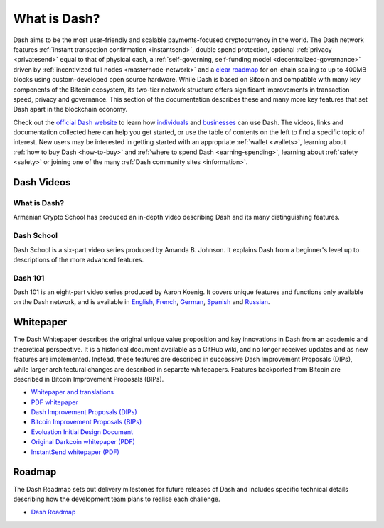 .. meta::
   :description: Introduction to the Dash cryptocurrency and links to further reading
   :keywords: dash, cryptocurrency, videos, documentation, roadmap, governance, funding, payments, whitepaper, roadmap

.. _about:

=============
What is Dash?
=============

Dash aims to be the most user-friendly and scalable payments-focused
cryptocurrency in the world. The Dash network features :ref:`instant
transaction confirmation <instantsend>`, double spend protection,
optional :ref:`privacy <privatesend>` equal to that of physical cash, a
:ref:`self-governing, self-funding model <decentralized-governance>` 
driven by :ref:`incentivized full nodes <masternode-network>` and a 
`clear roadmap <https://www.dash.org/roadmap/>`_ for on-chain scaling to
up to 400MB blocks using custom-developed open source hardware. While
Dash is based on Bitcoin and compatible with many key components of the
Bitcoin ecosystem, its two-tier network structure offers significant
improvements in transaction speed, privacy and governance. This section
of the documentation describes these and many more key features that set
Dash apart in the blockchain economy.

Check out the `official Dash website <https://www.dash.org/>`__ to learn
how `individuals <https://www.dash.org/individuals/>`__ and `businesses
<https://www.dash.org/businesses/>`__ can use Dash. The videos, links
and documentation collected here can help you get started, or use the
table of contents on the left to find a specific topic of interest. New
users may be interested in getting started with an appropriate
:ref:`wallet <wallets>`, learning about :ref:`how to buy Dash
<how-to-buy>` and :ref:`where to spend Dash <earning-spending>`, 
learning about :ref:`safety <safety>` or joining one of the many 
:ref:`Dash community sites <information>`.

Dash Videos
-----------

What is Dash?
~~~~~~~~~~~~~

Armenian Crypto School has produced an in-depth video describing Dash
and its many distinguishing features.

.. raw:: html

    <div style="position: relative; padding-bottom: 56.25%; height: 0; margin-bottom: 1em; overflow: hidden; max-width: 70%; height: auto;">
        <iframe src="//www.youtube.com/embed/vItzmZo_eWw" frameborder="0" allowfullscreen style="position: absolute; top: 0; left: 0; width: 100%; height: 100%;"></iframe>
    </div>


Dash School
~~~~~~~~~~~

Dash School is a six-part video series produced by Amanda B. Johnson. 
It explains Dash from a beginner's level up to descriptions of the more 
advanced features.

.. raw:: html

    <div style="position: relative; padding-bottom: 56.25%; height: 0; margin-bottom: 1em; overflow: hidden; max-width: 70%; height: auto;">
        <iframe src="https://www.youtube.com/embed/?listType=playlist&list=PLiFMZOlhgsYKKOUOVjQjESCXfR1cCYCod" frameborder="0" allowfullscreen style="position: absolute; top: 0; left: 0; width: 100%; height: 100%;">
    </iframe>


Dash 101
~~~~~~~~

Dash 101 is an eight-part video series produced by Aaron Koenig. It 
covers unique features and functions only available on the Dash network,
and is available in 
`English <https://www.youtube.com/watch?v=DzH7cMbZQHI&list=PLiFMZOlhgsYIDP2V2XsuTFZu1C1sV5ohr>`__, 
`French <https://www.youtube.com/watch?v=CMGXChAR9f4&list=PLiFMZOlhgsYJvvpWN9xGSxwIVejOWVXKZ>`__,
`German <https://www.youtube.com/watch?v=0YyDGu17IE4&list=PLiFMZOlhgsYKrbanA3ng7oh2aNRh7D98V>`__,
`Spanish <https://www.youtube.com/watch?v=AwqrG_K8nzw&list=PLiFMZOlhgsYK8P_NViNEJKCzADzdT8k0R>`__ and 
`Russian <https://www.youtube.com/watch?v=cAPgPUMVwzo&list=PLiFMZOlhgsYKBYORZIReix5hejKj08nUk>`__.

.. raw:: html

    <div style="position: relative; padding-bottom: 56.25%; height: 0; margin-bottom: 1em; overflow: hidden; max-width: 70%; height: auto;">
        <iframe src="https://www.youtube.com/embed/?listType=playlist&list=PLiFMZOlhgsYIDP2V2XsuTFZu1C1sV5ohr" frameborder="0" allowfullscreen style="position: absolute; top: 0; left: 0; width: 100%; height: 100%;">
    </iframe>


.. _whitepaper:

Whitepaper
----------

The Dash Whitepaper describes the original unique value proposition and key
innovations in Dash from an academic and theoretical perspective. It is 
a historical document available as a GitHub wiki, and no longer receives updates 
and as new features are implemented. Instead, these features are described in 
successive Dash Improvement Proposals (DIPs), while larger architectural changes
are described in separate whitepapers. Features backported from Bitcoin are 
described in Bitcoin Improvement Proposals (BIPs).

- `Whitepaper and translations <https://github.com/dashpay/dash/wiki/Whitepaper>`_
- `PDF whitepaper <https://github.com/dashpay/docs/raw/master/binary/Dash%20Whitepaper%20-%20V2.pdf>`_
- `Dash Improvement Proposals (DIPs) <https://github.com/dashpay/dips>`_
- `Bitcoin Improvement Proposals (BIPs) <https://github.com/bitcoin/bips>`_
- `Evoluation Initial Design Document <https://www.dash.org/wp-content/uploads/Dash-Evolution-Initial-Design-Document.pdf>`_
- `Original Darkcoin whitepaper (PDF) <https://github.com/dashpay/docs/raw/master/binary/Dash%20Whitepaper%20-%20Darkcoin.pdf>`_
- `InstantSend whitepaper (PDF) <https://github.com/dashpay/docs/raw/master/binary/Dash%20Whitepaper%20-%20Transaction%20Locking%20and%20Masternode%20Consensus.pdf>`_

Roadmap
-------

The Dash Roadmap sets out delivery milestones for future releases of
Dash and includes specific technical details describing how the
development team plans to realise each challenge.

- `Dash Roadmap <https://www.dash.org/roadmap>`_
